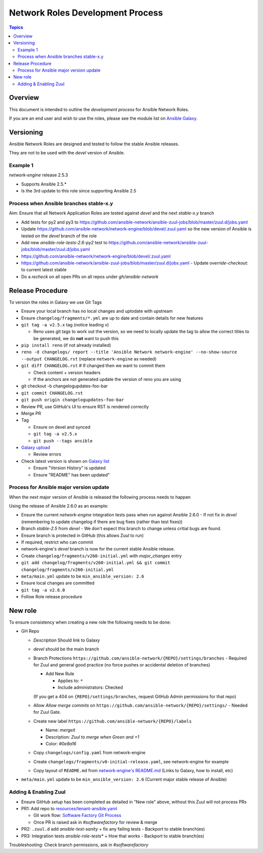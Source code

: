 ********************************
Network Roles Development Process
********************************

.. contents:: Topics

Overview
========

This document is intended to outline the *development process* for Ansible Network Roles.

If you are an end user and wish to use the roles, please see the module list on `Ansible Galaxy <https://galaxy.ansible.com/ansible-network/>`_.



Versioning
==========

Ansible Network Roles are designed and tested to follow the stable Ansible releases.

They are not to be used with the `devel` version of Ansible.

Example 1
---------

`network-engine` release 2.5.3

* Supports Ansible 2.5.*
* Is the 3rd update to this role since supporting Ansible 2.5

Process when Ansible branches stable-x.y
----------------------------------------

Aim: Ensure that all Network Application Roles are tested against `devel` and the next `stable-x.y` branch

* Add tests for py2 and py3 to https://github.com/ansible-network/ansible-zuul-jobs/blob/master/zuul.d/jobs.yaml
* Update https://github.com/ansible-network/network-engine/blob/devel/.zuul.yaml so the new version of Ansible is tested on the `devel` branch of the role

* Add new `ansible-role-tests-2.6-py2` test to https://github.com/ansible-network/ansible-zuul-jobs/blob/master/zuul.d/jobs.yaml
* https://github.com/ansible-network/network-engine/blob/devel/.zuul.yaml
* https://github.com/ansible-network/ansible-zuul-jobs/blob/master/zuul.d/jobs.yaml - Update `override-checkout:` to current latest stable
* Do a `recheck` on all open PRs on all repos under `gh/ansible-network`


Release Procedure
=================

To version the roles in Galaxy we use Git Tags

* Ensure your local branch has no local changes and uptodate with upstream
* Ensure ``changelog/fragments/*.yml`` are up to date and contain details for new features
* ``git tag -a v2.5.x`` tag (notice leading v)

  * Reno uses git tags to work out the version, so we need to locally update the tag to allow the correct titles to be generated, we do **not** want to push this

* ``pip install reno`` (if not already installed)
* ``reno -d changelogs/ report --title 'Ansible Network network-engine' --no-show-source --output CHANGELOG.rst`` (replace ``network-engine`` as needed)
* ``git diff CHANGELOG.rst`` # If changed then we want to commit them

  * Check content + version headers
  * If the anchors are not generated update the version of reno you are using
 
* git checkout -b changelogupdates-foo-bar
* ``git commit CHANGELOG.rst``
* ``git push origin changelogupdates-foo-bar``
* Review PR, use GitHub's UI to ensure RST is rendered correctly
* Merge PR
* Tag

  * Ensure on devel and synced
  * ``git tag -a v2.5.x``
  * ``git push --tags ansible``

* `Galaxy upload <vhttps://galaxy.ansible.com/my-imports?namespace=ansible-network&selected=265187&page_size=10>`_

  * Review errors

* Check latest version is shown on `Galaxy list <https://galaxy.ansible.com/ansible-network>`_

  * Ensure "Version History" is updated
  * Ensure "README" has been updated"




Process for Ansible major version update
----------------------------------------

When the next major version of Ansible is released the following process needs to happen

Using the release of Ansible 2.6.0 as an example:

* Ensure the current `network-engine` integration tests pass when run against Ansible 2.6.0 - If not fix in `devel` (remembering to update changelog if there are bug fixes (rather than test fixes))
* Branch `stable-2.5` from `devel` - We don't expect this branch to change unless critial bugs are found.
* Ensure branch is protected in GitHub (this allows Zuul to run)
* If required, restrict who can commit
* network-engine's `devel` branch is now for the current stable Ansible release. 
* Create ``changelog/fragments/v260-initial.yml`` with `major_changes` entry
* ``git add changelog/fragments/v260-initial.yml && git commit changelog/fragments/v260-initial.yml``
* ``meta/main.yml`` update to be ``min_ansible_version: 2.6``
* Ensure local changes are committed
* ``git tag -a v2.6.0``
* Follow Role release procedure


New role
========

To ensure consistency when creating a new role the following needs to be done:

* GH Repo

  * `Description` Should link to Galaxy
  * `devel` should be the main branch
  * Branch Protections ``https://github.com/ansible-network/{REPO}/settings/branches`` - Required for Zuul and general good practice (no force pushes or accidental deletion of branches)

    * Add New Rule

      * Applies to: ``*``
      * Include administrators: Checked

    (If you get a 404 on ``{REPO}/settings/branches``, request GitHub Admin permissions for that repo)
      
  * Allow `Allow merge commits` on ``https://github.com/ansible-network/{REPO}/settings/`` - Needed for Zuul Gate.
  * Create new label ``https://github.com/ansible-network/{REPO}/labels``
  
    * Name: `mergeit`
    * Description: `Zuul to merge when Green and +1`
    * Color: `#0e8a16`
    
  * Copy ``changelogs/config.yaml`` from network-engine
  * Create ``changelogs/fragments/v0-initial-release.yaml``, see network-engine for example
  * Copy layout of ``README.md`` from `network-engine's README.md <https://github.com/ansible-network/network-engine/blob/devel/README.md>`_ (Links to Galaxy, how to install, etc)
* ``meta/main.yml`` update to be ``min_ansible_version: 2.6`` (Current major stable release of Ansible)



Adding & Enabling Zuul
-----------------------

* Ensure GitHub setup has been completed as detailed in "New role" above, without this Zuul will not process PRs
* PR1: Add repo to  `resources/tenant-ansible.yaml <https://softwarefactory-project.io/r/#/c/13403/>`_

  * Git work flow: `Software Factory Git Process <https://review.rdoproject.org/docs/user/short_git.html>`_
  * Once PR is raised ask in `#softwarefactory` for review & merge

* PR2: ``.zuul.d`` add `ansible-test-sanity` + fix any failing tests - Backport to stable branch(es)
* PR3: Integration tests `ansible-role-tests*` + How that works  - Backport to stable branch(es)

Troubleshooting: Check branch permissions, ask in `#softwarefactory`
